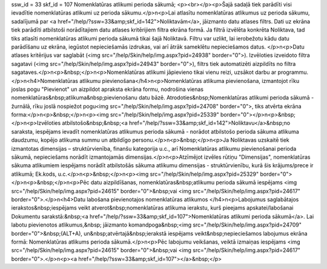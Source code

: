 ssw_id = 33skf_id = 107Nomenklatūras atlikumi perioda sākumā;<p><br></p><p>Šajā sadaļā tiek parādīti visi ievadītie nomenklatūras atlikumi uz perioda sākumu.</p>\n<p>Lai atlasītu nomenklatūras atlikumus uz perioda sākumu, sadalījumā par <a href="/help/?ssw=33&amp;skf_id=142">Noliktavām</a>, jāizmanto datu atlases filtrs. Dati uz ekrāna tiek parādīti atbilstoši norādītajiem datu atlases kritērijiem filtra ekrāna formā. Ja filtrā izvēlēta konkrēta Noliktava, tad tiks atlasīti nomenklatūras atlikumi perioda sākumā tikai šajā Noliktavā. Filtru var uzlikt, lai ierobežotu kādu datu parādīšanu uz ekrāna, iegūstot nepieciešamās izdrukas, vai arī ātrāk sameklētu nepieciešamos datus. </p>\n<p>Datu atlases kritērijus var saglabāt (<img src="/help/Skin/help/img.aspx?pid=24938" border="0">). Izvēloties izveidoto filtra sagatavi (<img src="/help/Skin/help/img.aspx?pid=24943" border="0">), filtrs tiek automatizēti aizpildīts no filtra sagataves.</p>\n<p>&nbsp;</p>\n<p>Nomenklatūras atlikumi jāpievieno tikai vienu reizi, uzsākot darbu ar programmu. </p>\n<h4>Nomenklatūras atlikumu pievienošana</h4>\n<p>Nomenklatūras atlikuma pievienošana, izmantojot rīku joslas pogu "Pievienot" un aizpildot apraksta ekrāna formu, nodrošina vienas nomenklatūras&nbsp;atlikuma&nbsp;pievienošanu datu bāzē. Atrodoties&nbsp;Nomenklatūras atlikumi perioda sākumā - žurnālā, rīku joslā nospiežot pogu<img src="/help/Skin/help/img.aspx?pid=24708" border="0">, tiks atvērta ekrāna forma:</p>\n<p>&nbsp;</p>\n<p><img src="/help/Skin/help/img.aspx?pid=25339" border="0"></p>\n<p>&nbsp;</p>\n<p>Izvēloties atbilstošo&nbsp;&nbsp;<a href="/help/?ssw=33&amp;skf_id=142">Noliktavu</a>&nbsp;no saraksta, iespējams ievadīt nomenklatūras atlikumus perioda sākumā - norādot atbilstošo perioda sākuma atlikuma daudzumu, kopējo atlikuma summu un atbildīgo personu.</p>\n<p>&nbsp;</p>\n<p>Ja Noliktavas uzskaitē tiek izmantotas dimensijas – struktūrvienība, finanšu kategorija u.c., arī Nomenklatūras atlikumu pievienošanai perioda sākumā, nepieciešams norādīt izmantojamās dimensijas.</p>\n<p>Atzīmējot izvēles rūtiņu "Dimensijas", nomenklatūras sākuma atlikumiem iespējams norādīt atbilstošās sākuma atlikumu dimensijas - struktūrvienību, kurā šis krājums/prece ir atlikumā; Ek.kods, u.c.</p>\n<p>&nbsp;</p>\n<p><img src="/help/Skin/help/img.aspx?pid=25329" border="0"></p>\n<p>&nbsp;</p>\n<p>Pēc datu aizpildīšanas, nomenklatūras&nbsp;atlikumu perioda sākumā iespējams <img src="/help/Skin/help/img.aspx?pid=24615" border="0">&nbsp;vai <img src="/help/Skin/help/img.aspx?pid=24617" border="0">.</p>\n<h4>Datu labošana pievienotajos nomenklatūras atlikumos </h4>\n<p>Labojumus saglabātajos ierakstos&nbsp;iespējams veikt atverot&nbsp;nomenklatūras atlikuma ierakstu, kurš pieejams apskatei/labošanai Dokumentu sarakstā:&nbsp;<a href="/help/?ssw=33&amp;skf_id=107">Nomenklatūras atlikumi perioda sākumā</a>. Lai labotu pievienotos atlikumus,&nbsp; jāizmanto komandpoga&nbsp;<img src="/help/Skin/help/img.aspx?pid=24709" border="0">&nbsp;(ALT+A), un&nbsp;atvērtajā&nbsp;ierakstā iespējams veikt&nbsp;nepieciešamos labojumus ekrāna formā: Nomenklatūras atlikums perioda sākumā.</p>\n<p>Pēc labojumu veikšanas, veiktā izmaiņas iespējams <img src="/help/Skin/help/img.aspx?pid=24615" border="0">&nbsp;vai <img src="/help/Skin/help/img.aspx?pid=24617" border="0">.</p>\n<p><a href="/help/?ssw=33&amp;skf_id=107"></a>&nbsp;</p>